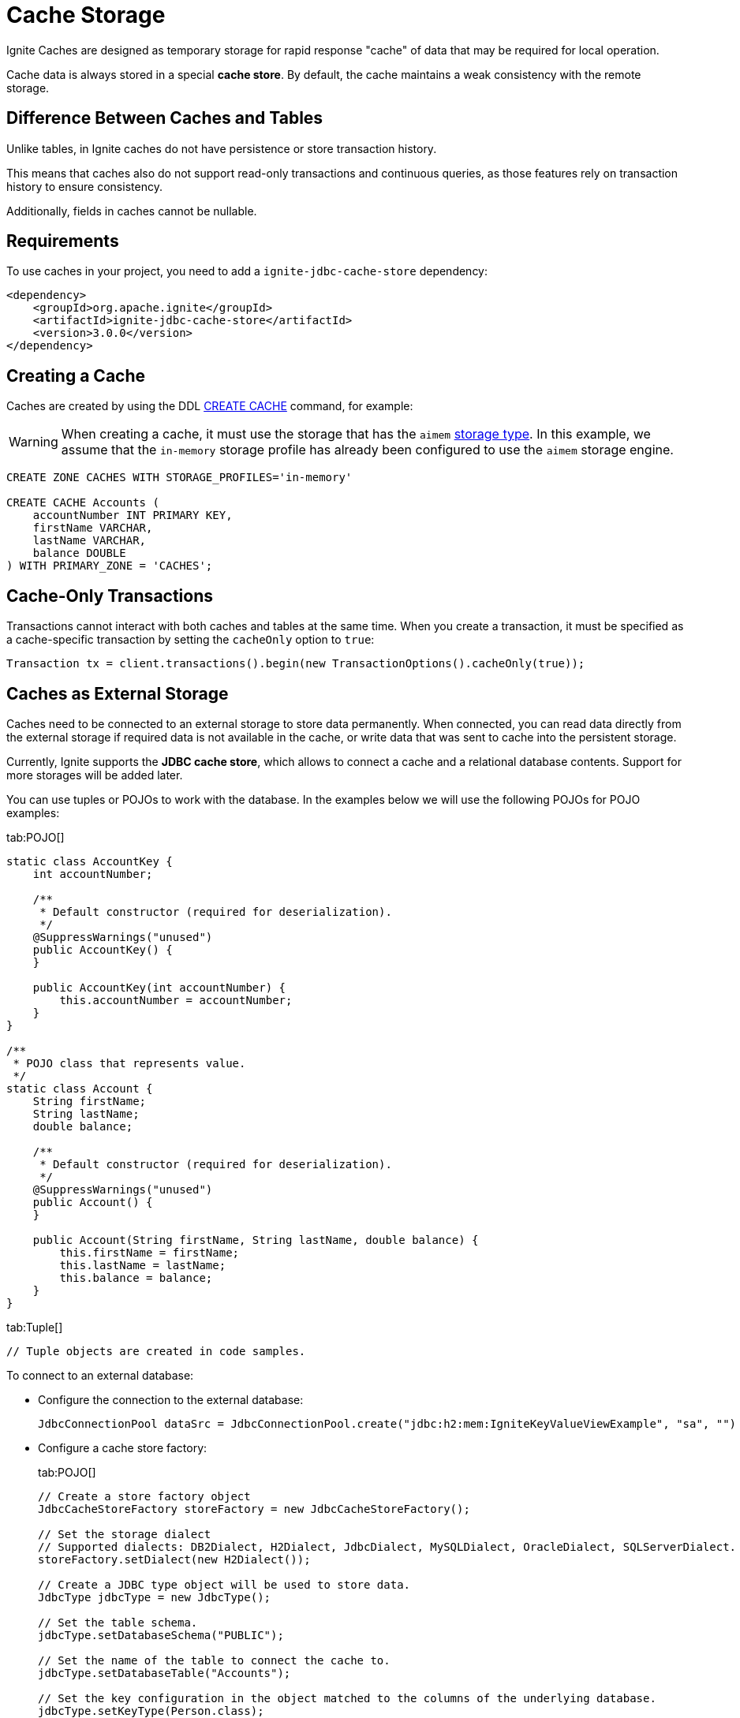 // Licensed to the Apache Software Foundation (ASF) under one or more
// contributor license agreements.  See the NOTICE file distributed with
// this work for additional information regarding copyright ownership.
// The ASF licenses this file to You under the Apache License, Version 2.0
// (the "License"); you may not use this file except in compliance with
// the License.  You may obtain a copy of the License at
//
// http://www.apache.org/licenses/LICENSE-2.0
//
// Unless required by applicable law or agreed to in writing, software
// distributed under the License is distributed on an "AS IS" BASIS,
// WITHOUT WARRANTIES OR CONDITIONS OF ANY KIND, either express or implied.
// See the License for the specific language governing permissions and
// limitations under the License.
= Cache Storage

Ignite Caches are designed as temporary storage for rapid response "cache" of data that may be required for local operation.

Cache data is always stored in a special *cache store*. By default, the cache maintains a weak consistency with the remote storage.

== Difference Between Caches and Tables

Unlike tables, in Ignite caches do not have persistence or store transaction history.

This means that caches also do not support read-only transactions and continuous queries, as those features rely on transaction history to ensure consistency.

Additionally, fields in caches cannot be nullable.

== Requirements

To use caches in your project, you need to add a `ignite-jdbc-cache-store` dependency:

[source, xml, subs="attributes,specialchars"]
----
<dependency>
    <groupId>org.apache.ignite</groupId>
    <artifactId>ignite-jdbc-cache-store</artifactId>
    <version>3.0.0</version>
</dependency>
----

== Creating a Cache

Caches are created by using the DDL link:sql-reference/ddl#create-cache[CREATE CACHE] command, for example:

WARNING: When creating a cache, it must use the storage that has the `aimem` link:administrators-guide/config/storage/volatile[storage type]. In this example, we assume that the `in-memory` storage profile has already been configured to use the `aimem` storage engine.

[source, SQL]
----
CREATE ZONE CACHES WITH STORAGE_PROFILES='in-memory'

CREATE CACHE Accounts (
    accountNumber INT PRIMARY KEY,
    firstName VARCHAR,
    lastName VARCHAR,
    balance DOUBLE
) WITH PRIMARY_ZONE = 'CACHES';
----

== Cache-Only Transactions

Transactions cannot interact with both caches and tables at the same time. When you create a transaction, it must be specified as a cache-specific transaction by setting the `cacheOnly` option to `true`:

[source, java]
----
Transaction tx = client.transactions().begin(new TransactionOptions().cacheOnly(true));
----


== Caches as External Storage

Caches need to be connected to an external storage to store data permanently. When connected, you can read data directly from the external storage if required data is not available in the cache, or write data that was sent to cache into the persistent storage.

Currently, Ignite supports the *JDBC cache store*, which allows to connect a cache and a relational database contents. Support for more storages will be added later.

You can use tuples or POJOs to work with the database. In the examples below we will use the following POJOs for POJO examples:

[tabs]
--
tab:POJO[]
[source, java]
----
static class AccountKey {
    int accountNumber;

    /**
     * Default constructor (required for deserialization).
     */
    @SuppressWarnings("unused")
    public AccountKey() {
    }

    public AccountKey(int accountNumber) {
        this.accountNumber = accountNumber;
    }
}

/**
 * POJO class that represents value.
 */
static class Account {
    String firstName;
    String lastName;
    double balance;

    /**
     * Default constructor (required for deserialization).
     */
    @SuppressWarnings("unused")
    public Account() {
    }

    public Account(String firstName, String lastName, double balance) {
        this.firstName = firstName;
        this.lastName = lastName;
        this.balance = balance;
    }
}
----

tab:Tuple[]
[source, java]
----
// Tuple objects are created in code samples.
----

--

To connect to an external database:

- Configure the connection to the external database:
+
[source, java]
----
JdbcConnectionPool dataSrc = JdbcConnectionPool.create("jdbc:h2:mem:IgniteKeyValueViewExample", "sa", "")
----
+
- Configure a cache store factory:
+
[tabs]
--
tab:POJO[]
[source, java]
----
// Create a store factory object
JdbcCacheStoreFactory storeFactory = new JdbcCacheStoreFactory();

// Set the storage dialect
// Supported dialects: DB2Dialect, H2Dialect, JdbcDialect, MySQLDialect, OracleDialect, SQLServerDialect.
storeFactory.setDialect(new H2Dialect());

// Create a JDBC type object will be used to store data.
JdbcType jdbcType = new JdbcType();

// Set the table schema.
jdbcType.setDatabaseSchema("PUBLIC");

// Set the name of the table to connect the cache to.
jdbcType.setDatabaseTable("Accounts");

// Set the key configuration in the object matched to the columns of the underlying database.
jdbcType.setKeyType(Person.class);
jdbcType.setKeyFields(new JdbcTypeField(Types.INTEGER, "accountNumber", Integer.class, "accountNumber"));

// Create a mapping for column values of the underlying database.
jdbcType.setValueType(Account.class);
jdbcType.setValueFields(
    new JdbcTypeField(Types.VARCHAR, "firstName", String.class, "firstName"),
    new JdbcTypeField(Types.VARCHAR, "lastName", String.class, "lastName"),
    new JdbcTypeField(Types.DOUBLE, "balance", Double.class, "balance")
);

// Set the created type object as the store factory data type.
storeFactory.setType(jdbcType);
// Set the store factory to connect to the database.
storeFactory.setDataSource(dataSrc);
----

tab:Tuple[]
[source, java]
----
// Create a store factory object
JdbcCacheStoreFactory storeFactory = new JdbcCacheStoreFactory();

// Set the storage dialect
// Supported dialects: DB2Dialect, H2Dialect, JdbcDialect, MySQLDialect, OracleDialect, SQLServerDialect.
storeFactory.setDialect(new H2Dialect());

// Create a JDBC type object will be used to store data.
JdbcType jdbcType = new JdbcType();

// Set the table schema.
jdbcType.setDatabaseSchema("PUBLIC");

// Set the name of the table to connect the cache to.
jdbcType.setDatabaseTable("Accounts");

// Set the key configuration in the object matched to the columns of the underlying database.
jdbcType.setKeyType(Tuple.class);
jdbcType.setKeyFields(new JdbcTypeField(Types.INTEGER, "accountNumber", Integer.class, "accountNumber"));

// Create a mapping for column values of the underlying database.
jdbcType.setValueType(Tuple.class);
jdbcType.setValueFields(
    new JdbcTypeField(Types.VARCHAR, "firstName", String.class, "firstName"),
    new JdbcTypeField(Types.VARCHAR, "lastName", String.class, "lastName"),
    new JdbcTypeField(Types.DOUBLE, "balance", Double.class, "balance")
);

// Set the created type object as the store factory data type.
storeFactory.setType(jdbcType);
// Set the store factory to connect to the database.
storeFactory.setDataSource(dataSrc);
----
--
+
- Create a key-value view for the table in the underlying database:
+
[tabs]
--
tab:POJO[]
----
KeyValueView<AccountKey, Account> kvView = client.caches().cache("accounts").keyValueView(storeFactory, Mapper.of(AccountKey.class), Mapper.of(Account.class));
----

tab:Tuple[]
[source, java]
----
// Get the cache Person
Cache cache = client.caches().cache("Accounts");

// Make sure there are no null values in the table.
Objects.requireNonNull(cache);

// Create a key-value view
KeyValueView<Tuple, Tuple> kvView = cache.keyValueView(storeFactory);
----
--

The cache is now connected to the database. Write operations to the cache will be propagated to the database, and data missing in the cache will be retrieved automatically. For example, here is how you can retrieve a key:

[tabs]
--
tab:POJO[]
[source, java]
----
// Create a key1 tuple and retrieve a value.
// If it is not present in the cache, it will be read from the database.
AccountKey key1 = new AccountKey(123);
value = kvView.get(null, key);

// Create a key2 tuple and write to the cache and database.
AccountKey key2 = new AccountKey(1234);
Account value = new Account(
    "John",
    "Smith",
    100
);
kvView.put(null, key, value);
----

tab:Tuple[]
[source, java]
----
// Create a key1 tuple and retrieve a value.
// If it is not present in the cache, it will be read from the database.
Tuple key1 = Tuple.create().set("id", 123);
value = kvView.get(null, key1);

// Create a key2 tuple and write to the cache and database.
Tuple key2 = Tuple.create().set("id", 1234);
Tuple value = Tuple.create()
    .set("firstName", "John")
    .set("lastName", "Smith")
    .set("balance", 100);

kvView.put(null, key2, value);
----
--

=== External Storage Write-Behind

By default, Ignite keeps the cache consistent with the connected database. You can configure your cache to copy data from clients asynchronously by setting the `WRITE_MODE` parameter to `ASYNC`.

[source, SQL]
----
CREATE ZONE CACHES WITH STORAGE_PROFILES='in-memory'

CREATE CACHE Accounts (
    accountNumber INT PRIMARY KEY,
    firstName VARCHAR,
    lastName VARCHAR,
    balance DOUBLE
) WITH PRIMARY_ZONE = 'CACHES', WRITE_MODE = ASYNC;
----

When a cache is set to async mode, any data written to it from the client will be propagated to the database asynchronously. For example:

[source, java]
----
IgniteClient client = IgniteClient.builder().addresses("127.0.0.1:10800")
    .cache(ClientCacheConfiguration.builder().cacheWriteBehindParallelOperations(2048).build())
    .build();

KeyValueView<AccountKey, Account> kvView = client.caches().cache("accounts").keyValueView(storeFactory, Mapper.of(AccountKey.class), Mapper.of(Account.class));

kvView.put(null, key2, value);
----

The `cacheWriteBehindParallelOperations` client configuration option defines the maximum number of parallel write behind operations for the cache (1024 by default). If the write-behind queue is full, new tasks will be performed in `SYNC` mode.

Currently, only operations made from Ignite clients are be propagated in asynchronous mode.